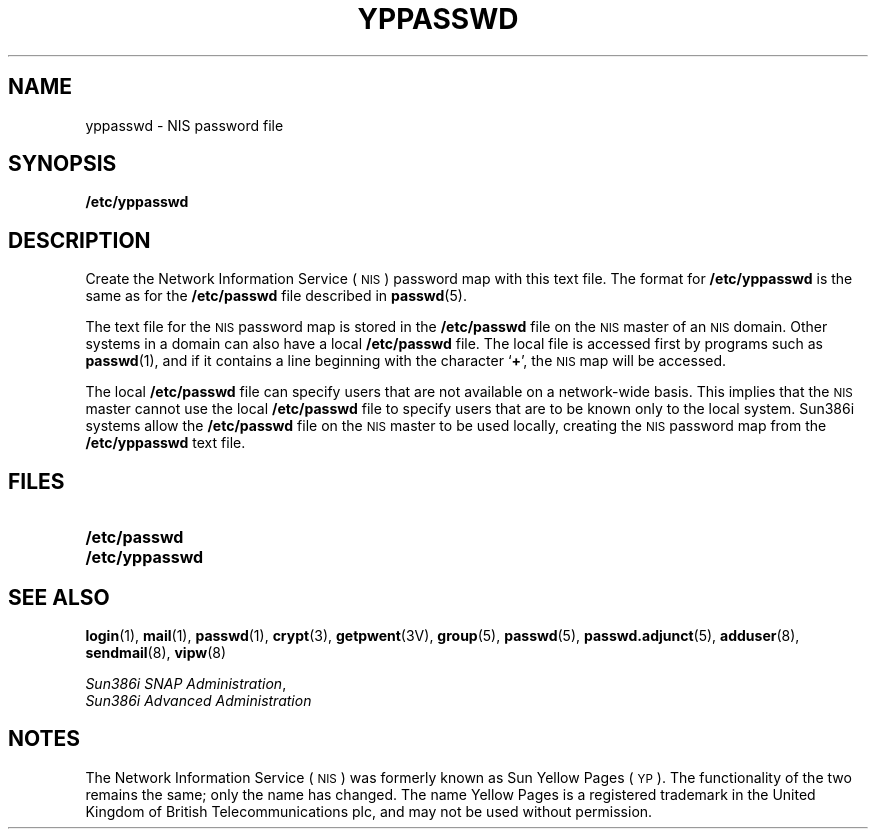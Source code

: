 .\" @(#)yppasswd.5 1.1 92/07/30 SMI;
.TH YPPASSWD 5 "25 September 1989"
.SH NAME
yppasswd \- NIS password file
.SH SYNOPSIS
.B /etc/yppasswd
.SH DESCRIPTION
.IX "yppasswd" "" "\fLyppasswd\fP\(em NIS password file" ""
.LP
Create the
Network Information Service
(\s-1NIS\s0)
password map with this text file.
The format for
.B /etc/yppasswd
is the same as for the
.B /etc/passwd
file described in
.BR passwd (5).
.LP
The text file for the 
.SM NIS
password map is stored in the
.B /etc/passwd
file on the 
.SM NIS
master of an
.SM NIS
domain. 
Other systems in a domain can also have a local
.B /etc/passwd
file.
The local file is accessed first by programs such as
.BR passwd (1),
and if it contains a line beginning with the character
.RB ` + ',
the 
.SM NIS
map will be accessed.
.LP
The local
.B /etc/passwd
file can specify users that are not available on a
network-wide basis.
This implies that the 
.SM NIS
master cannot use the local
.B /etc/passwd
file to specify users that are to be
known only to the local system.
Sun386i systems allow the
.BR /etc/passwd
file on the 
.SM NIS
master to be used locally, creating the
.SM NIS
password map from the
.B /etc/yppasswd
text file.
.SH FILES
.PD 0
.TP 20
.B /etc/passwd
.TP 20
.B /etc/yppasswd
.PD
.SH SEE ALSO
.BR login (1),
.BR mail (1),
.BR passwd (1),
.BR crypt (3),
.BR getpwent (3V),
.BR group (5),
.BR passwd (5),
.BR passwd.adjunct (5),
.BR adduser (8),
.BR sendmail (8),
.BR vipw (8)
.LP
.TX ADMIN ,
.br
.IR "Sun386i SNAP Administration" ,
.br
.I Sun386i Advanced Administration
.SH NOTES
.LP
The Network Information Service
(\s-1NIS\s0)
was formerly known as Sun Yellow Pages
(\s-1YP\s0).
The functionality of the two remains the same;
only the name has changed.
The name Yellow Pages is a registered trademark in the United Kingdom
of British Telecommunications plc,
and may not be used without permission.
